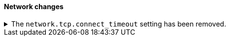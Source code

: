 [discrete]
[[breaking_80_network_changes]]
==== Network changes

//NOTE: The notable-breaking-changes tagged regions are re-used in the
//Installation and Upgrade Guide
//tag::notable-breaking-changes[]

// end::notable-breaking-changes[]

.The `network.tcp.connect_timeout` setting has been removed.
[%collapsible]
====
*Details* +
The `network.tcp.connect_timeout` setting was deprecated in 7.x and has been removed in 8.0. This setting
was a fallback setting for `transport.connect_timeout`.

*Impact* +
Use the `transport.connect_timeout` setting to change the default connection
timeout for client connections. Discontinue use of the
`network.tcp.connect_timeout` setting. Specifying the
`network.tcp.connect_timeout` setting in `elasticsearch.yml` will result in an
error on startup.
====
